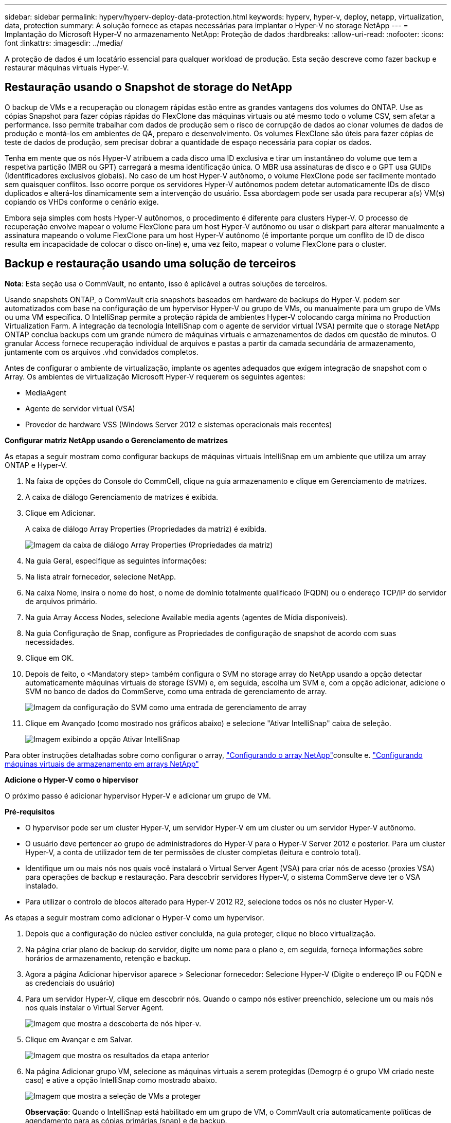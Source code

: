 ---
sidebar: sidebar 
permalink: hyperv/hyperv-deploy-data-protection.html 
keywords: hyperv, hyper-v, deploy, netapp, virtualization, data, protection 
summary: A solução fornece as etapas necessárias para implantar o Hyper-V no storage NetApp 
---
= Implantação do Microsoft Hyper-V no armazenamento NetApp: Proteção de dados
:hardbreaks:
:allow-uri-read: 
:nofooter: 
:icons: font
:linkattrs: 
:imagesdir: ../media/


[role="lead"]
A proteção de dados é um locatário essencial para qualquer workload de produção. Esta seção descreve como fazer backup e restaurar máquinas virtuais Hyper-V.



== Restauração usando o Snapshot de storage do NetApp

O backup de VMs e a recuperação ou clonagem rápidas estão entre as grandes vantagens dos volumes do ONTAP. Use as cópias Snapshot para fazer cópias rápidas do FlexClone das máquinas virtuais ou até mesmo todo o volume CSV, sem afetar a performance. Isso permite trabalhar com dados de produção sem o risco de corrupção de dados ao clonar volumes de dados de produção e montá-los em ambientes de QA, preparo e desenvolvimento. Os volumes FlexClone são úteis para fazer cópias de teste de dados de produção, sem precisar dobrar a quantidade de espaço necessária para copiar os dados.

Tenha em mente que os nós Hyper-V atribuem a cada disco uma ID exclusiva e tirar um instantâneo do volume que tem a respetiva partição (MBR ou GPT) carregará a mesma identificação única. O MBR usa assinaturas de disco e o GPT usa GUIDs (Identificadores exclusivos globais). No caso de um host Hyper-V autônomo, o volume FlexClone pode ser facilmente montado sem quaisquer conflitos. Isso ocorre porque os servidores Hyper-V autônomos podem detetar automaticamente IDs de disco duplicados e alterá-los dinamicamente sem a intervenção do usuário. Essa abordagem pode ser usada para recuperar a(s) VM(s) copiando os VHDs conforme o cenário exige.

Embora seja simples com hosts Hyper-V autônomos, o procedimento é diferente para clusters Hyper-V. O processo de recuperação envolve mapear o volume FlexClone para um host Hyper-V autônomo ou usar o diskpart para alterar manualmente a assinatura mapeando o volume FlexClone para um host Hyper-V autônomo (é importante porque um conflito de ID de disco resulta em incapacidade de colocar o disco on-line) e, uma vez feito, mapear o volume FlexClone para o cluster.



== Backup e restauração usando uma solução de terceiros

*Nota*: Esta seção usa o CommVault, no entanto, isso é aplicável a outras soluções de terceiros.

Usando snapshots ONTAP, o CommVault cria snapshots baseados em hardware de backups do Hyper-V. podem ser automatizados com base na configuração de um hypervisor Hyper-V ou grupo de VMs, ou manualmente para um grupo de VMs ou uma VM específica. O IntelliSnap permite a proteção rápida de ambientes Hyper-V colocando carga mínima no Production Virtualization Farm. A integração da tecnologia IntelliSnap com o agente de servidor virtual (VSA) permite que o storage NetApp ONTAP conclua backups com um grande número de máquinas virtuais e armazenamentos de dados em questão de minutos. O granular Access fornece recuperação individual de arquivos e pastas a partir da camada secundária de armazenamento, juntamente com os arquivos .vhd convidados completos.

Antes de configurar o ambiente de virtualização, implante os agentes adequados que exigem integração de snapshot com o Array. Os ambientes de virtualização Microsoft Hyper-V requerem os seguintes agentes:

* MediaAgent
* Agente de servidor virtual (VSA)
* Provedor de hardware VSS (Windows Server 2012 e sistemas operacionais mais recentes)


*Configurar matriz NetApp usando o Gerenciamento de matrizes*

As etapas a seguir mostram como configurar backups de máquinas virtuais IntelliSnap em um ambiente que utiliza um array ONTAP e Hyper-V.

. Na faixa de opções do Console do CommCell, clique na guia armazenamento e clique em Gerenciamento de matrizes.
. A caixa de diálogo Gerenciamento de matrizes é exibida.
. Clique em Adicionar.
+
A caixa de diálogo Array Properties (Propriedades da matriz) é exibida.

+
image:hyperv-deploy-image09.png["Imagem da caixa de diálogo Array Properties (Propriedades da matriz)"]

. Na guia Geral, especifique as seguintes informações:
. Na lista atrair fornecedor, selecione NetApp.
. Na caixa Nome, insira o nome do host, o nome de domínio totalmente qualificado (FQDN) ou o endereço TCP/IP do servidor de arquivos primário.
. Na guia Array Access Nodes, selecione Available media agents (agentes de Mídia disponíveis).
. Na guia Configuração de Snap, configure as Propriedades de configuração de snapshot de acordo com suas necessidades.
. Clique em OK.
. Depois de feito, o <Mandatory step> também configura o SVM no storage array do NetApp usando a opção detectar automaticamente máquinas virtuais de storage (SVM) e, em seguida, escolha um SVM e, com a opção adicionar, adicione o SVM no banco de dados do CommServe, como uma entrada de gerenciamento de array.
+
image:hyperv-deploy-image10.png["Imagem da configuração do SVM como uma entrada de gerenciamento de array"]

. Clique em Avançado (como mostrado nos gráficos abaixo) e selecione "Ativar IntelliSnap" caixa de seleção.
+
image:hyperv-deploy-image11.png["Imagem exibindo a opção Ativar IntelliSnap"]



Para obter instruções detalhadas sobre como configurar o array, link:https://documentation.commvault.com/11.20/configuring_netapp_array_using_array_management.html["Configurando o array NetApp"]consulte e. link:https://documentation.commvault.com/11.20/configure_storage_virtual_machine_on_netapp_storage_array.html["Configurando máquinas virtuais de armazenamento em arrays NetApp"]

*Adicione o Hyper-V como o hipervisor*

O próximo passo é adicionar hypervisor Hyper-V e adicionar um grupo de VM.

*Pré-requisitos*

* O hypervisor pode ser um cluster Hyper-V, um servidor Hyper-V em um cluster ou um servidor Hyper-V autônomo.
* O usuário deve pertencer ao grupo de administradores do Hyper-V para o Hyper-V Server 2012 e posterior. Para um cluster Hyper-V, a conta de utilizador tem de ter permissões de cluster completas (leitura e controlo total).
* Identifique um ou mais nós nos quais você instalará o Virtual Server Agent (VSA) para criar nós de acesso (proxies VSA) para operações de backup e restauração. Para descobrir servidores Hyper-V, o sistema CommServe deve ter o VSA instalado.
* Para utilizar o controlo de blocos alterado para Hyper-V 2012 R2, selecione todos os nós no cluster Hyper-V.


As etapas a seguir mostram como adicionar o Hyper-V como um hypervisor.

. Depois que a configuração do núcleo estiver concluída, na guia proteger, clique no bloco virtualização.
. Na página criar plano de backup do servidor, digite um nome para o plano e, em seguida, forneça informações sobre horários de armazenamento, retenção e backup.
. Agora a página Adicionar hipervisor aparece > Selecionar fornecedor: Selecione Hyper-V (Digite o endereço IP ou FQDN e as credenciais do usuário)
. Para um servidor Hyper-V, clique em descobrir nós. Quando o campo nós estiver preenchido, selecione um ou mais nós nos quais instalar o Virtual Server Agent.
+
image:hyperv-deploy-image12.png["Imagem que mostra a descoberta de nós hiper-v."]

. Clique em Avançar e em Salvar.
+
image:hyperv-deploy-image13.png["Imagem que mostra os resultados da etapa anterior"]

. Na página Adicionar grupo VM, selecione as máquinas virtuais a serem protegidas (Demogrp é o grupo VM criado neste caso) e ative a opção IntelliSnap como mostrado abaixo.
+
image:hyperv-deploy-image14.png["Imagem que mostra a seleção de VMs a proteger"]

+
*Observação*: Quando o IntelliSnap está habilitado em um grupo de VM, o CommVault cria automaticamente políticas de agendamento para as cópias primárias (snap) e de backup.

. Clique em Guardar.


Para obter instruções detalhadas sobre como configurar o array, link:https://documentation.commvault.com/2023e/essential/guided_setup_for_hyper_v.html["Adicionando um hipervisor"]consulte .

*Efetuar uma cópia de segurança:*

. A partir do painel de navegação, aceda a proteger > virtualização. A página máquinas virtuais é exibida.
. Faça backup da VM ou do grupo de VM. Nesta demonstração, o grupo VM é selecionado. Na linha do grupo VM, clique no botão de ação Action_button e selecione Backup. Neste caso, nimplan é o plano associado contra Demogrp e Demogrp01.
+
image:hyperv-deploy-image15.png["Imagem que mostra a caixa de diálogo para selecionar as VMs a serem copiadas"]

. Assim que o backup for bem-sucedido, os pontos de restauração estarão disponíveis como mostrado na captura de tela. A partir da cópia instantânea, a restauração da VM completa e a restauração de arquivos e pastas de convidados podem ser executadas.
+
image:hyperv-deploy-image16.png["Imagem que mostra os pontos de restauro para uma cópia de segurança"]

+
*Nota*: Para máquinas virtuais críticas e muito utilizadas, mantenha menos máquinas virtuais por CSV



*Execução de uma operação de restauração:*

Restaure VMs completas, arquivos e pastas de convidados ou arquivos de disco virtual através dos pontos de restauração.

. No painel de navegação, vá para proteger > virtualização, a página máquinas virtuais é exibida.
. Clique na guia grupos de VM.
. A página do grupo VM é exibida.
. Na área grupos de VM, clique em Restaurar para o grupo de VM que contém a máquina virtual.
. A página Selecionar tipo de restauração é exibida.
+
image:hyperv-deploy-image17.png["Imagem mostrando os tipos de restauração para um backup"]

. Selecione arquivos convidados ou máquina virtual completa dependendo da seleção e acione a restauração.
+
image:hyperv-deploy-image18.png["Imagem que apresenta as opções para a restauração"]



Para obter as etapas detalhadas para todas as opções de restauração suportadas, link:https://documentation.commvault.com/2023e/essential/restores_for_hyper_v.html["Restaurações para Hyper-V."]consulte .



== Opções avançadas de NetApp ONTAP

O NetApp SnapMirror permite replicação de storage local a local eficiente, tornando a recuperação de desastres rápida, confiável e gerenciável de acordo com as empresas globais atuais. Replicando dados em alta velocidade em LANs e WANs, o SnapMirror oferece alta disponibilidade de dados e recuperação rápida para aplicativos de missão crítica, bem como excelentes recursos de deduplicação de armazenamento e compactação de rede. Com a tecnologia NetApp SnapMirror, a recuperação de desastres pode proteger todo o data center. Os volumes podem fazer backup em um local externo de forma incremental. O SnapMirror executa replicação incremental, baseada em bloco, com a frequência que o RPO necessário. As atualizações em nível de bloco reduzem os requisitos de largura de banda e tempo, e a consistência de dados é mantida no local de recuperação de desastres.

Uma etapa importante é criar uma transferência única da linha de base de dados inteira. Isso é necessário antes que as atualizações incrementais possam ser executadas. Esta operação inclui a criação de uma cópia Snapshot na origem e a transferência de todos os blocos de dados referenciados por ela para o sistema de arquivos de destino. Após a conclusão da inicialização, podem ocorrer atualizações programadas ou acionadas manualmente. Cada atualização transfere apenas os blocos novos e alterados da origem para o sistema de arquivos de destino. Essa operação inclui criar uma cópia Snapshot no volume de origem, compará-la com a cópia de linha de base e transferir apenas os blocos alterados para o volume de destino. A nova cópia torna-se a cópia de linha de base para a próxima atualização. Como a replicação é periódica, o SnapMirror pode consolidar os blocos alterados e conservar a largura de banda da rede. O impacto na taxa de transferência de gravação e na latência de gravação é mínimo.

A recuperação é realizada executando as seguintes etapas:

. Conecte-se ao sistema de storage no local secundário.
. Quebre a relação SnapMirror.
. Mapeie os LUNs no volume SnapMirror para o grupo de iniciadores (igrop) para os servidores Hyper-V no site secundário.
. Depois que os LUNs forem mapeados para o cluster Hyper-V, torne esses discos on-line.
. Usando os cmdlets do PowerShell do cluster de failover, adicione os discos ao armazenamento disponível e converta-os para CSVs.
. Importe as máquinas virtuais no CSV para o gerenciador do Hyper-V, disponibilize-as altamente e adicione-as ao cluster.
. Ligue as VMs.

